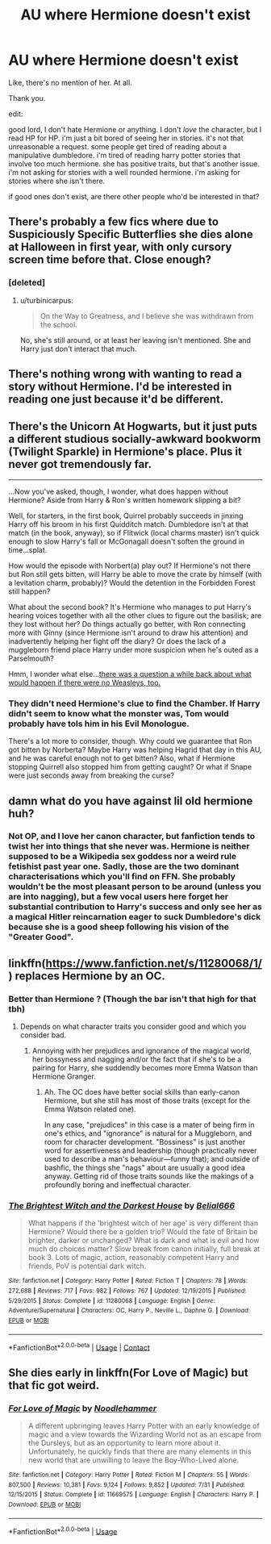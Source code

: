 #+TITLE: AU where Hermione doesn't exist

* AU where Hermione doesn't exist
:PROPERTIES:
:Score: 28
:DateUnix: 1523267915.0
:DateShort: 2018-Apr-09
:FlairText: Request
:END:
Like, there's no mention of her. At all.

Thank you.

edit:

good lord, I don't hate Hermione or anything. I don't /love/ the character, but I read HP for HP. i'm just a bit bored of seeing her in stories. it's not that unreasonable a request. some people get tired of reading about a manipulative dumbledore. i'm tired of reading harry potter stories that involve too much hermione. she has positive traits, but that's another issue. i'm not asking for stories with a well rounded hermione. i'm asking for stories where she isn't there.

if good ones don't exist, are there other people who'd be interested in that?


** There's probably a few fics where due to Suspiciously Specific Butterflies she dies alone at Halloween in first year, with only cursory screen time before that. Close enough?
:PROPERTIES:
:Author: aldonius
:Score: 16
:DateUnix: 1523271521.0
:DateShort: 2018-Apr-09
:END:

*** [deleted]
:PROPERTIES:
:Score: 11
:DateUnix: 1523272832.0
:DateShort: 2018-Apr-09
:END:

**** u/turbinicarpus:
#+begin_quote
  On the Way to Greatness, and I believe she was withdrawn from the school.
#+end_quote

No, she's still around, or at least her leaving isn't mentioned. She and Harry just don't interact that much.
:PROPERTIES:
:Author: turbinicarpus
:Score: 9
:DateUnix: 1523274950.0
:DateShort: 2018-Apr-09
:END:


** There's nothing wrong with wanting to read a story without Hermione. I'd be interested in reading one just because it'd be different.
:PROPERTIES:
:Author: ashez2ashes
:Score: 10
:DateUnix: 1523293021.0
:DateShort: 2018-Apr-09
:END:


** There's the Unicorn At Hogwarts, but it just puts a different studious socially-awkward bookworm (Twilight Sparkle) in Hermione's place. Plus it never got tremendously far.

--------------

...Now you've asked, though, I wonder, what does happen without Hermione? Aside from Harry & Ron's written homework slipping a bit?

Well, for starters, in the first book, Quirrel probably succeeds in jinxing Harry off his broom in his first Quidditch match. Dumbledore isn't at that match (in the book, anyway), so if Flitwick (local charms master) isn't quick enough to slow Harry's fall or McGonagall doesn't soften the ground in time...splat.

How would the episode with Norbert(a) play out? If Hermione's not there but Ron still gets bitten, will Harry be able to move the crate by himself (with a levitation charm, probably)? Would the detention in the Forbidden Forest still happen?

What about the second book? It's Hermione who manages to put Harry's hearing voices together with all the other clues to figure out the basilisk; are they lost without her? Do things actually go better, with Ron connecting more with Ginny (since Hermione isn't around to draw his attention) and inadvertently helping her fight off the diary? Or does the lack of a muggleborn friend place Harry under more suspicion when he's outed as a Parselmouth?

Hmm, I wonder what else...[[https://www.reddit.com/r/HPfanfiction/comments/6qebmq/removing_the_weasley_family_from_the_cannon_plot/][there was a question a while back about what would happen if there were no Weasleys, too.]]
:PROPERTIES:
:Author: Avaday_Daydream
:Score: 10
:DateUnix: 1523274120.0
:DateShort: 2018-Apr-09
:END:

*** They didn't need Hermione's clue to find the Chamber. If Harry didn't seem to know what the monster was, Tom would probably have tols him in his Evil Monologue.

There's a lot more to consider, though. Why could we guarantee that Ron got bitten by Norberta? Maybe Harry was helping Hagrid that day in this AU, and he was careful enough not to get bitten? Also, what if Hermione stopping Quirrell also stopped him from getting caught? Or what if Snape were just seconds away from breaking the curse?
:PROPERTIES:
:Score: 7
:DateUnix: 1523283297.0
:DateShort: 2018-Apr-09
:END:


** damn what do you have against lil old hermione huh?
:PROPERTIES:
:Author: SilverSentry
:Score: 18
:DateUnix: 1523272811.0
:DateShort: 2018-Apr-09
:END:

*** Not OP, and I love her canon character, but fanfiction tends to twist her into things that she never was. Hermione is neither supposed to be a Wikipedia sex goddess nor a weird rule fetishist past year one. Sadly, those are the two dominant characterisations which you'll find on FFN. She probably wouldn't be the most pleasant person to be around (unless you are into nagging), but a few vocal users here forget her substantial contribution to Harry's success and only see her as a magical Hitler reincarnation eager to suck Dumbledore's dick because she is a good sheep following his vision of the "Greater Good".
:PROPERTIES:
:Author: Hellstrike
:Score: 20
:DateUnix: 1523284469.0
:DateShort: 2018-Apr-09
:END:


** linkffn([[https://www.fanfiction.net/s/11280068/1/]]) replaces Hermione by an OC.
:PROPERTIES:
:Author: turbinicarpus
:Score: 2
:DateUnix: 1523274856.0
:DateShort: 2018-Apr-09
:END:

*** Better than Hermione ? (Though the bar isn't that high for that tbh)
:PROPERTIES:
:Author: nauze18
:Score: 2
:DateUnix: 1523327640.0
:DateShort: 2018-Apr-10
:END:

**** Depends on what character traits you consider good and which you consider bad.
:PROPERTIES:
:Author: turbinicarpus
:Score: 1
:DateUnix: 1523356907.0
:DateShort: 2018-Apr-10
:END:

***** Annoying with her prejudices and ignorance of the magical world, her bossyness and nagging and/or the fact that if she's to be a pairing for Harry, she suddendly becomes more Emma Watson than Hermione Granger.
:PROPERTIES:
:Author: nauze18
:Score: 2
:DateUnix: 1523371045.0
:DateShort: 2018-Apr-10
:END:

****** Ah. The OC does have better social skills than early-canon Hermione, but she still has most of those traits (except for the Emma Watson related one).

In any case, "prejudices" in this case is a mater of being firm in one's ethics, and "ignorance" is natural for a Muggleborn, and room for character development. "Bossiness" is just another word for assertiveness and leadership (though practically never used to describe a man's behaviour---funny that); and outside of bashfic, the things she "nags" about are usually a good idea anyway. Getting rid of those traits sounds like the makings of a profoundly boring and ineffectual character.
:PROPERTIES:
:Author: turbinicarpus
:Score: 1
:DateUnix: 1523485325.0
:DateShort: 2018-Apr-12
:END:


*** [[https://www.fanfiction.net/s/11280068/1/][*/The Brightest Witch and the Darkest House/*]] by [[https://www.fanfiction.net/u/5244847/Belial666][/Belial666/]]

#+begin_quote
  What happens if the 'brightest witch of her age' is very different than Hermione? Would there be a golden trio? Would the fate of Britain be brighter, darker or unchanged? What is dark and what is evil and how much do choices matter? Slow break from canon initially, full break at book 3. Lots of magic, action, reasonably competent Harry and friends, PoV is potential dark witch.
#+end_quote

^{/Site/:} ^{fanfiction.net} ^{*|*} ^{/Category/:} ^{Harry} ^{Potter} ^{*|*} ^{/Rated/:} ^{Fiction} ^{T} ^{*|*} ^{/Chapters/:} ^{78} ^{*|*} ^{/Words/:} ^{272,688} ^{*|*} ^{/Reviews/:} ^{717} ^{*|*} ^{/Favs/:} ^{982} ^{*|*} ^{/Follows/:} ^{767} ^{*|*} ^{/Updated/:} ^{12/19/2015} ^{*|*} ^{/Published/:} ^{5/29/2015} ^{*|*} ^{/Status/:} ^{Complete} ^{*|*} ^{/id/:} ^{11280068} ^{*|*} ^{/Language/:} ^{English} ^{*|*} ^{/Genre/:} ^{Adventure/Supernatural} ^{*|*} ^{/Characters/:} ^{OC,} ^{Harry} ^{P.,} ^{Neville} ^{L.,} ^{Daphne} ^{G.} ^{*|*} ^{/Download/:} ^{[[http://www.ff2ebook.com/old/ffn-bot/index.php?id=11280068&source=ff&filetype=epub][EPUB]]} ^{or} ^{[[http://www.ff2ebook.com/old/ffn-bot/index.php?id=11280068&source=ff&filetype=mobi][MOBI]]}

--------------

*FanfictionBot*^{2.0.0-beta} | [[https://github.com/tusing/reddit-ffn-bot/wiki/Usage][Usage]] | [[https://www.reddit.com/message/compose?to=tusing][Contact]]
:PROPERTIES:
:Author: FanfictionBot
:Score: 1
:DateUnix: 1523274862.0
:DateShort: 2018-Apr-09
:END:


** She dies early in linkffn(For Love of Magic) but that fic got weird.
:PROPERTIES:
:Author: Ch1pp
:Score: 1
:DateUnix: 1533593035.0
:DateShort: 2018-Aug-07
:END:

*** [[https://www.fanfiction.net/s/11669575/1/][*/For Love of Magic/*]] by [[https://www.fanfiction.net/u/5241558/Noodlehammer][/Noodlehammer/]]

#+begin_quote
  A different upbringing leaves Harry Potter with an early knowledge of magic and a view towards the Wizarding World not as an escape from the Dursleys, but as an opportunity to learn more about it. Unfortunately, he quickly finds that there are many elements in this new world that are unwilling to leave the Boy-Who-Lived alone.
#+end_quote

^{/Site/:} ^{fanfiction.net} ^{*|*} ^{/Category/:} ^{Harry} ^{Potter} ^{*|*} ^{/Rated/:} ^{Fiction} ^{M} ^{*|*} ^{/Chapters/:} ^{55} ^{*|*} ^{/Words/:} ^{807,500} ^{*|*} ^{/Reviews/:} ^{10,381} ^{*|*} ^{/Favs/:} ^{9,124} ^{*|*} ^{/Follows/:} ^{9,852} ^{*|*} ^{/Updated/:} ^{7/31} ^{*|*} ^{/Published/:} ^{12/15/2015} ^{*|*} ^{/Status/:} ^{Complete} ^{*|*} ^{/id/:} ^{11669575} ^{*|*} ^{/Language/:} ^{English} ^{*|*} ^{/Characters/:} ^{Harry} ^{P.} ^{*|*} ^{/Download/:} ^{[[http://www.ff2ebook.com/old/ffn-bot/index.php?id=11669575&source=ff&filetype=epub][EPUB]]} ^{or} ^{[[http://www.ff2ebook.com/old/ffn-bot/index.php?id=11669575&source=ff&filetype=mobi][MOBI]]}

--------------

*FanfictionBot*^{2.0.0-beta} | [[https://github.com/tusing/reddit-ffn-bot/wiki/Usage][Usage]]
:PROPERTIES:
:Author: FanfictionBot
:Score: 1
:DateUnix: 1533593049.0
:DateShort: 2018-Aug-07
:END:
